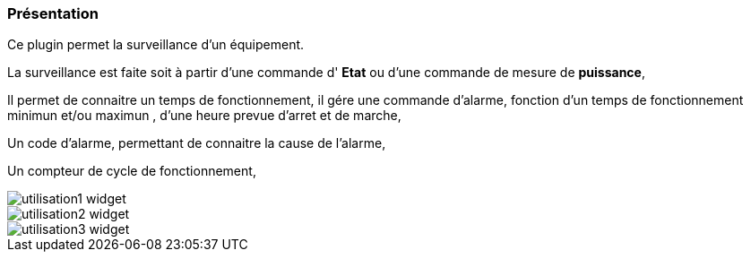 === Présentation

Ce plugin permet la surveillance d'un équipement. 

La surveillance est faite soit à partir d'une commande d' *Etat* ou d'une commande de mesure de *puissance*,

Il permet de connaitre un temps de fonctionnement, il gére une commande d'alarme, fonction d'un temps de fonctionnement minimun et/ou maximun , d'une heure prevue d'arret et de marche,

Un code d'alarme, permettant de connaitre la cause de l'alarme,

Un compteur de cycle de fonctionnement,

image::../images/utilisation1-widget.png[]

image::../images/utilisation2-widget.png[]

image::../images/utilisation3-widget.png[]
